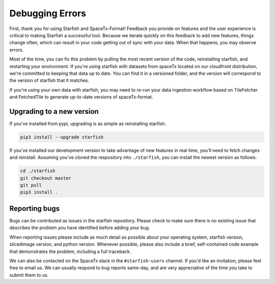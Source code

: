 Debugging Errors
================

First, thank you for using Starfish and SpaceTx-Format! Feedback you provide on features and the
user experience is critical to making Starfish a successful tool. Because we iterate quickly on this
feedback to add new features, things change often, which can result in your code getting out of sync
with your data. When that happens, you may observe errors.

Most of the time, you can fix this problem by pulling the most recent version of the code,
reinstalling starfish, and restarting your environment. If you're using starfish with datasets from
spaceTx located on our cloudfront distribution, we're committed to keeping that data up to date.
You can find it in a versioned folder, and the version will correspond to the version of starfish
that it matches.

If you're using your own data with starfish, you may need to re-run your data ingestion workflow
based on TileFetcher and FetchedTile to generate up-to-date versions of spaceTx-format.

Upgrading to a new version
--------------------------

If you've installed from pypi, upgrading is as simple as reinstalling starfish.

.. code-block:: bash

    pip3 install --upgrade starfish

If you've installed our development version to take advantage of new features in real time, you'll
need to fetch changes and reinstall. Assuming you've cloned the respository into ``./starfish``,
you can install the newest version as follows:

.. code-block:: bash

    cd ./starfish
    git checkout master
    git pull
    pip3 install .

Reporting bugs
--------------

Bugs can be contributed as issues in the starfish repository. Please check to make sure there
is no existing issue that describes the problem you have identified before adding your bug.

When reporting issues please include as much detail as possible about your operating system,
starfish version, slicedimage version, and python version. Whenever possible, please also include a
brief, self-contained code example that demonstrates the problem, including a full traceback.

We can also be contacted on the SpaceTx slack in the ``#starfish-users`` channel. If you'd like an
invitation, please feel free to email us. We can usually respond to bug reports same-day, and
are very appreciative of the time you take to submit them to us.
